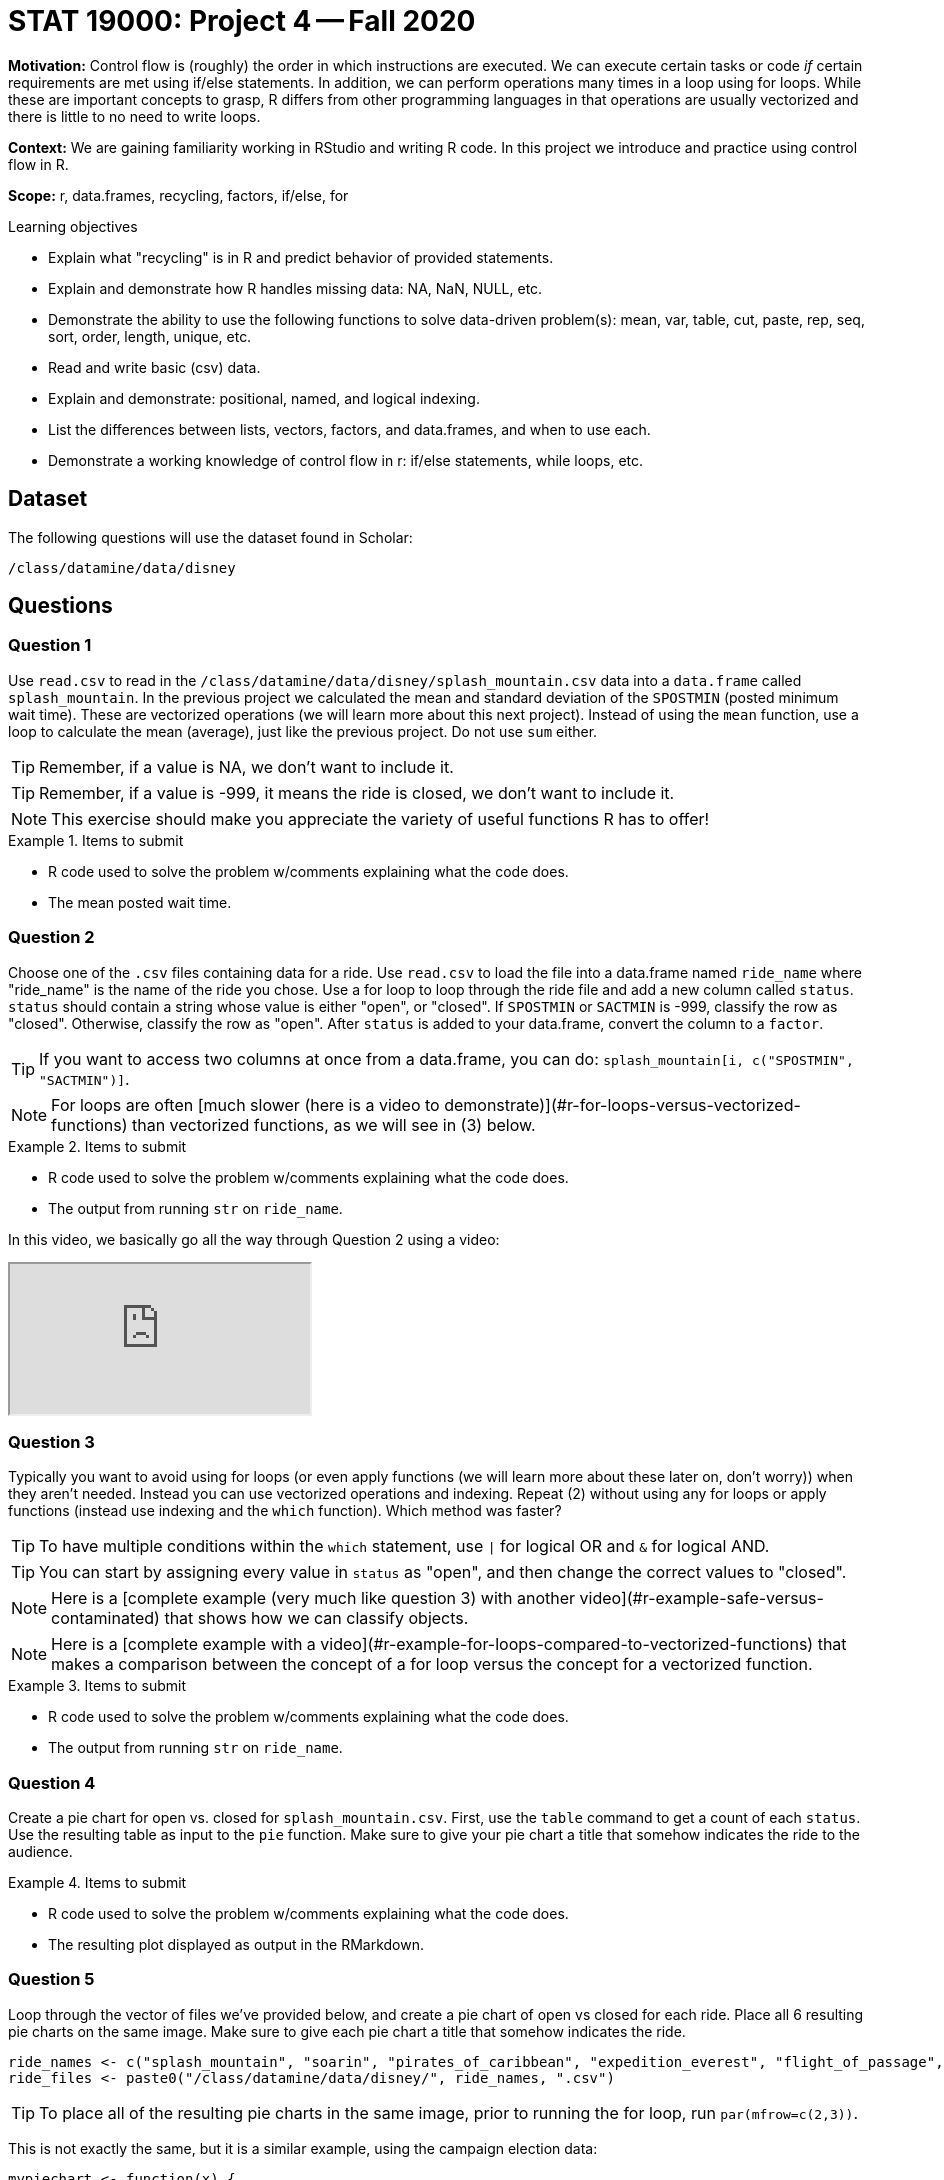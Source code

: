 = STAT 19000: Project 4 -- Fall 2020

**Motivation:** Control flow is (roughly) the order in which instructions are executed. We can execute certain tasks or code _if_ certain requirements are met using if/else statements. In addition, we can perform operations many times in a loop using for loops. While these are important concepts to grasp, R differs from other programming languages in that operations are usually vectorized and there is little to no need to write loops.  

**Context:** We are gaining familiarity working in RStudio and writing R code. In this project we introduce and practice using control flow in R. 

**Scope:** r, data.frames, recycling, factors, if/else, for

.Learning objectives
****
- Explain what "recycling" is in R and predict behavior of provided statements.
- Explain and demonstrate how R handles missing data: NA, NaN, NULL, etc.
- Demonstrate the ability to use the following functions to solve data-driven problem(s): mean, var, table, cut, paste, rep, seq, sort, order, length, unique, etc.
- Read and write basic (csv) data.
- Explain and demonstrate: positional, named, and logical indexing.
- List the differences between lists, vectors, factors, and data.frames, and when to use each.
- Demonstrate a working knowledge of control flow in r: if/else statements, while loops, etc.
****

== Dataset

The following questions will use the dataset found in Scholar:

`/class/datamine/data/disney`

== Questions

=== Question 1

Use `read.csv` to read in the `/class/datamine/data/disney/splash_mountain.csv` data into a `data.frame` called `splash_mountain`. In the previous project we calculated the mean and standard deviation of the `SPOSTMIN` (posted minimum wait time). These are vectorized operations (we will learn more about this next project). Instead of using the `mean` function, use a loop to calculate the mean (average), just like the previous project. Do not use `sum` either.

[TIP]
====
Remember, if a value is NA, we don't want to include it.
====

[TIP]
====
Remember, if a value is -999, it means the ride is closed, we don't want to include it.
====

[NOTE]
====
This exercise should make you appreciate the variety of useful functions R has to offer!
====

.Items to submit
====
- R code used to solve the problem w/comments explaining what the code does.
- The mean posted wait time.
====

=== Question 2

Choose one of the `.csv` files containing data for a ride. Use `read.csv` to load the file into a data.frame named `ride_name` where "ride_name" is the name of the ride you chose. Use a for loop to loop through the ride file and add a new column called `status`. `status` should contain a string whose value is either "open", or "closed". If `SPOSTMIN` or `SACTMIN` is -999, classify the row as "closed". Otherwise, classify the row as "open". After `status` is added to your data.frame, convert the column to a `factor`.

[TIP]
====
If you want to access two columns at once from a data.frame, you can do: `splash_mountain[i, c("SPOSTMIN", "SACTMIN")]`.
====

[NOTE]
====
For loops are often [much slower (here is a video to demonstrate)](#r-for-loops-versus-vectorized-functions) than vectorized functions, as we will see in (3) below.
====

.Items to submit
====
- R code used to solve the problem w/comments explaining what the code does.
- The output from running `str` on `ride_name`.
====

In this video, we basically go all the way through Question 2 using a video:

++++
<iframe class="video" src="https://cdnapisec.kaltura.com/p/983291/sp/98329100/embedIframeJs/uiconf_id/29134031/partner_id/983291?iframeembed=true&playerId=kaltura_player&entry_id=1_867pc9uq&flashvars[streamerType]=auto&amp;flashvars[localizationCode]=en&amp;flashvars[leadWithHTML5]=true&amp;flashvars[sideBarContainer.plugin]=true&amp;flashvars[sideBarContainer.position]=left&amp;flashvars[sideBarContainer.clickToClose]=true&amp;flashvars[chapters.plugin]=true&amp;flashvars[chapters.layout]=vertical&amp;flashvars[chapters.thumbnailRotator]=false&amp;flashvars[streamSelector.plugin]=true&amp;flashvars[EmbedPlayer.SpinnerTarget]=videoHolder&amp;flashvars[dualScreen.plugin]=true&amp;flashvars[Kaltura.addCrossoriginToIframe]=true&amp;&wid=1_txgdir1q"></iframe>
++++

=== Question 3

Typically you want to avoid using for loops (or even apply functions (we will learn more about these later on, don't worry)) when they aren't needed. Instead you can use vectorized operations and indexing. Repeat (2) without using any for loops or apply functions (instead use indexing and the `which` function). Which method was faster?

[TIP]
====
To have multiple conditions within the `which` statement, use `|` for logical OR and `&` for logical AND.
====

[TIP]
====
You can start by assigning every value in `status` as "open", and then change the correct values to "closed".
====

[NOTE]
====
Here is a [complete example (very much like question 3) with another video](#r-example-safe-versus-contaminated) that shows how we can classify objects.
====

[NOTE]
====
Here is a [complete example with a video](#r-example-for-loops-compared-to-vectorized-functions) that makes a comparison between the concept of a for loop versus the concept for a vectorized function.
====

.Items to submit
====
- R code used to solve the problem w/comments explaining what the code does.
- The output from running `str` on `ride_name`.
====

=== Question 4

Create a pie chart for open vs. closed for `splash_mountain.csv`. First, use the `table` command to get a count of each `status`. Use the resulting table as input to the `pie` function. Make sure to give your pie chart a title that somehow indicates the ride to the audience.

.Items to submit
====
- R code used to solve the problem w/comments explaining what the code does.
- The resulting plot displayed as output in the RMarkdown.
====

=== Question 5

Loop through the vector of files we've provided below, and create a pie chart of open vs closed for each ride. Place all 6 resulting pie charts on the same image. Make sure to give each pie chart a title that somehow indicates the ride.

[source,r]
----
ride_names <- c("splash_mountain", "soarin", "pirates_of_caribbean", "expedition_everest", "flight_of_passage", "rock_n_rollercoaster")
ride_files <- paste0("/class/datamine/data/disney/", ride_names, ".csv")
----

[TIP]
====
To place all of the resulting pie charts in the same image, prior to running the for loop, run `par(mfrow=c(2,3))`.
====

This is not exactly the same, but it is a similar example, using the campaign election data:

[source,r]
----
mypiechart <- function(x) {
  myDF <- read.csv( paste0("/class/datamine/data/election/itcont", x, ".txt"), sep="|")
  mystate <- rep("other", times=nrow(myDF))
  mystate[myDF$STATE == "CA"] <- "California"
  mystate[myDF$STATE == "TX"] <- "Texas"
  mystate[myDF$STATE == "NY"] <- "New York"
  myDF$stateclassification <- factor(mystate)
  pie(table(myDF$stateclassification))
}
myyears <- c("1980","1984","1988","1992","1996","2000")
par(mfrow=c(2,3))
for (i in myyears) {
  mypiechart(i)
}
----

++++
<iframe class="video" src="https://cdnapisec.kaltura.com/p/983291/sp/98329100/embedIframeJs/uiconf_id/29134031/partner_id/983291?iframeembed=true&playerId=kaltura_player&entry_id=1_mi6rahcs&flashvars[streamerType]=auto&amp;flashvars[localizationCode]=en&amp;flashvars[leadWithHTML5]=true&amp;flashvars[sideBarContainer.plugin]=true&amp;flashvars[sideBarContainer.position]=left&amp;flashvars[sideBarContainer.clickToClose]=true&amp;flashvars[chapters.plugin]=true&amp;flashvars[chapters.layout]=vertical&amp;flashvars[chapters.thumbnailRotator]=false&amp;flashvars[streamSelector.plugin]=true&amp;flashvars[EmbedPlayer.SpinnerTarget]=videoHolder&amp;flashvars[dualScreen.plugin]=true&amp;flashvars[Kaltura.addCrossoriginToIframe]=true&amp;&wid=1_49hh9f0u"></iframe>
++++

Here is another video, which guides students even more closely through Question 5.

++++
<iframe class="video" src="https://cdnapisec.kaltura.com/p/983291/sp/98329100/embedIframeJs/uiconf_id/29134031/partner_id/983291?iframeembed=true&playerId=kaltura_player&entry_id=1_s6o47xgf&flashvars[streamerType]=auto&amp;flashvars[localizationCode]=en&amp;flashvars[leadWithHTML5]=true&amp;flashvars[sideBarContainer.plugin]=true&amp;flashvars[sideBarContainer.position]=left&amp;flashvars[sideBarContainer.clickToClose]=true&amp;flashvars[chapters.plugin]=true&amp;flashvars[chapters.layout]=vertical&amp;flashvars[chapters.thumbnailRotator]=false&amp;flashvars[streamSelector.plugin]=true&amp;flashvars[EmbedPlayer.SpinnerTarget]=videoHolder&amp;flashvars[dualScreen.plugin]=true&amp;flashvars[Kaltura.addCrossoriginToIframe]=true&amp;&wid=1_46qlvzbr"></iframe>
++++

.Items to submit
====
- R code used to solve the problem w/comments explaining what the code does.
- The resulting plot displayed as output in the RMarkdown.
====
